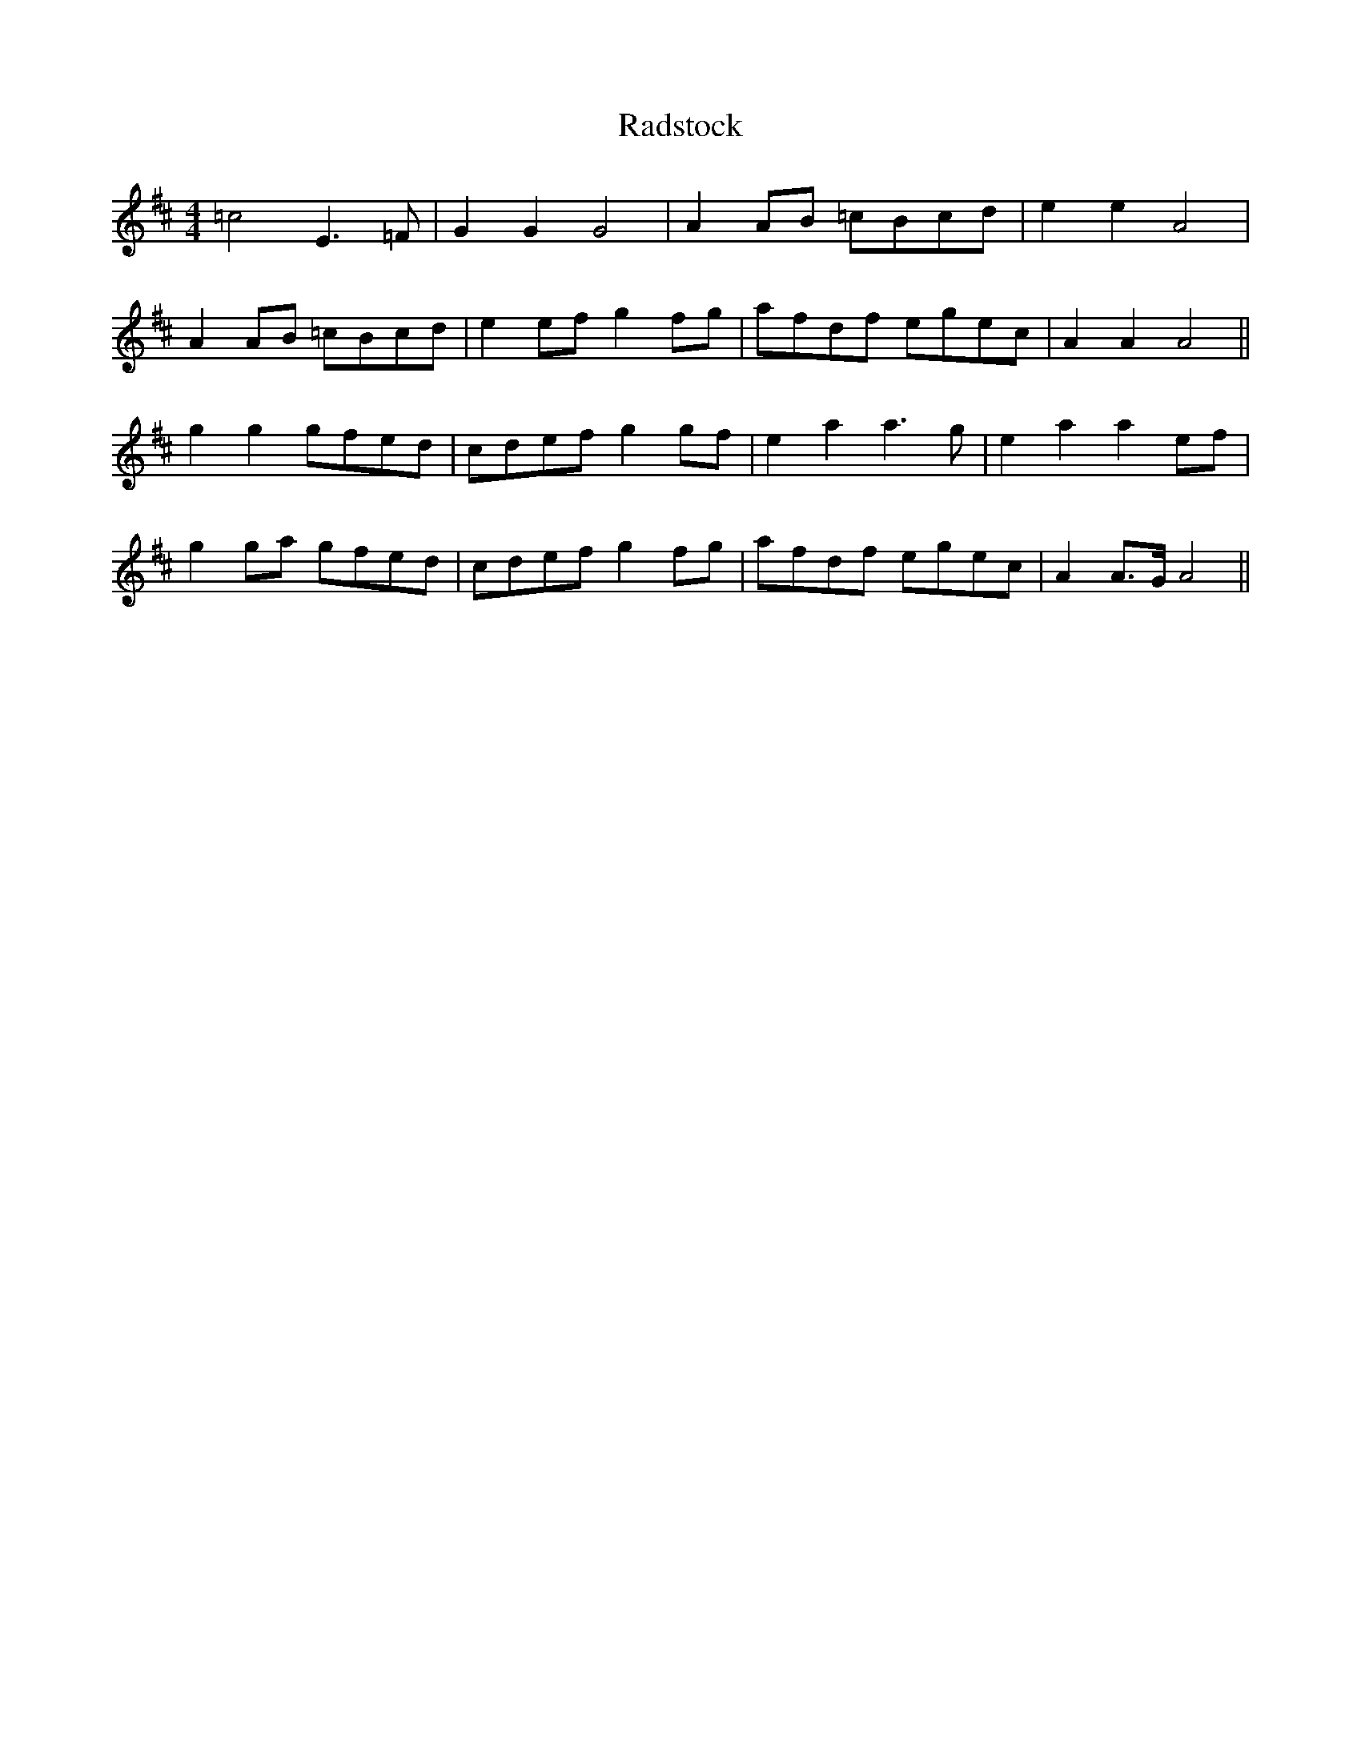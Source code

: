 X: 33473
T: Radstock
R: reel
M: 4/4
K: Amixolydian
=c4 E3=F|G2G2 G4|A2AB =cBcd|e2e2 A4|
A2AB =cBcd|e2ef g2fg|afdf egec|A2A2 A4||
g2g2 gfed|cdef g2gf|e2a2 a3g|e2a2 a2ef|
g2ga gfed|cdef g2fg|afdf egec|A2A>G A4||

